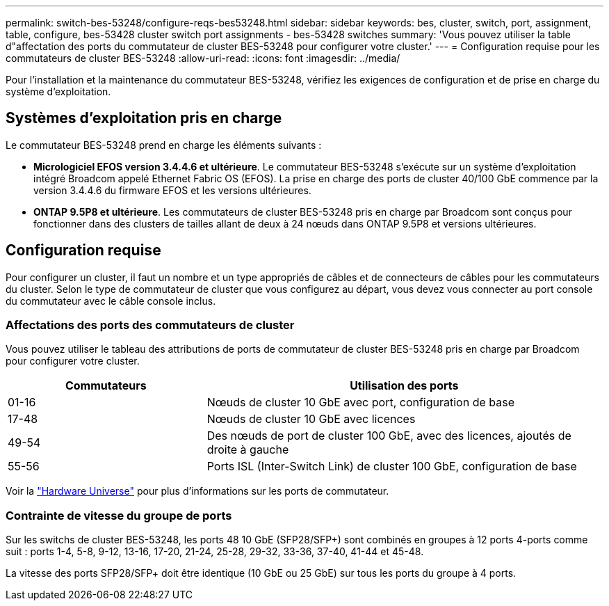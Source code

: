 ---
permalink: switch-bes-53248/configure-reqs-bes53248.html 
sidebar: sidebar 
keywords: bes, cluster, switch, port, assignment, table, configure, bes-53428 cluster switch port assignments - bes-53428 switches 
summary: 'Vous pouvez utiliser la table d"affectation des ports du commutateur de cluster BES-53248 pour configurer votre cluster.' 
---
= Configuration requise pour les commutateurs de cluster BES-53248
:allow-uri-read: 
:icons: font
:imagesdir: ../media/


[role="lead"]
Pour l'installation et la maintenance du commutateur BES-53248, vérifiez les exigences de configuration et de prise en charge du système d'exploitation.



== Systèmes d'exploitation pris en charge

Le commutateur BES-53248 prend en charge les éléments suivants :

* *Micrologiciel EFOS version 3.4.4.6 et ultérieure*. Le commutateur BES-53248 s'exécute sur un système d'exploitation intégré Broadcom appelé Ethernet Fabric OS (EFOS). La prise en charge des ports de cluster 40/100 GbE commence par la version 3.4.4.6 du firmware EFOS et les versions ultérieures.
* *ONTAP 9.5P8 et ultérieure*. Les commutateurs de cluster BES-53248 pris en charge par Broadcom sont conçus pour fonctionner dans des clusters de tailles allant de deux à 24 nœuds dans ONTAP 9.5P8 et versions ultérieures.




== Configuration requise

Pour configurer un cluster, il faut un nombre et un type appropriés de câbles et de connecteurs de câbles pour les commutateurs du cluster. Selon le type de commutateur de cluster que vous configurez au départ, vous devez vous connecter au port console du commutateur avec le câble console inclus.



=== Affectations des ports des commutateurs de cluster

Vous pouvez utiliser le tableau des attributions de ports de commutateur de cluster BES-53248 pris en charge par Broadcom pour configurer votre cluster.

[cols="1,2"]
|===
| Commutateurs | Utilisation des ports 


 a| 
01-16
 a| 
Nœuds de cluster 10 GbE avec port, configuration de base



 a| 
17-48
 a| 
Nœuds de cluster 10 GbE avec licences



 a| 
49-54
 a| 
Des nœuds de port de cluster 100 GbE, avec des licences, ajoutés de droite à gauche



 a| 
55-56
 a| 
Ports ISL (Inter-Switch Link) de cluster 100 GbE, configuration de base

|===
Voir la https://hwu.netapp.com/Switch/Index["Hardware Universe"] pour plus d'informations sur les ports de commutateur.



=== Contrainte de vitesse du groupe de ports

Sur les switchs de cluster BES-53248, les ports 48 10 GbE (SFP28/SFP+) sont combinés en groupes à 12 ports 4-ports comme suit : ports 1-4, 5-8, 9-12, 13-16, 17-20, 21-24, 25-28, 29-32, 33-36, 37-40, 41-44 et 45-48.

La vitesse des ports SFP28/SFP+ doit être identique (10 GbE ou 25 GbE) sur tous les ports du groupe à 4 ports.

